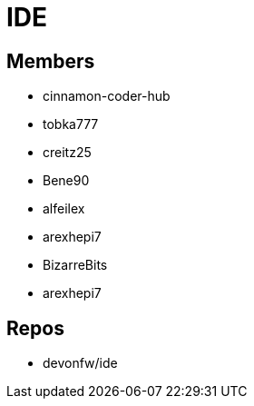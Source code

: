 = IDE

== Members
* cinnamon-coder-hub
* tobka777
* creitz25
* Bene90
* alfeilex
* arexhepi7
* BizarreBits
* arexhepi7

== Repos
* devonfw/ide
